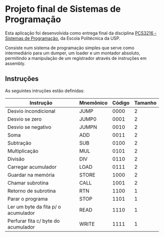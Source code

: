 * Projeto final de Sistemas de Programação

Esta aplicação foi desenvolvida como entrega final da disciplina [[https://uspdigital.usp.br/jupiterweb/obterDisciplina?nomdis=&sgldis=PCS3216][PCS3216 - Sistemas de Programação]], da Escola Politécnica da USP.

Consiste num sistema de programação simples que serve como intermediário para um dumper, um loader e um montador absoluto, permitindo a manipulação de um registrador através de instruções em assembly.

** Instruções

As seguintes intruções estão definidas:

| Instrução                           | Mnemônico | Código | Tamanho |
|-------------------------------------+-----------+--------+---------|
| Desvio incondicional                | JUMP      |   0000 |       2 |
| Desvio se zero                      | JUMP0     |   0001 |       2 |
| Desvio se negativo                  | JUMPN     |   0010 |       2 |
| Soma                                | ADD       |   0011 |       2 |
| Subtração                           | SUB       |   0100 |       2 |
| Multiplicação                       | MUL       |   0101 |       2 |
| Divisão                             | DIV       |   0110 |       2 |
| Carregar acumulador                 | LOAD      |   0111 |       2 |
| Guardar na memória                  | STORE     |   1000 |       2 |
| Chamar subrotina                    | CALL      |   1001 |       2 |
| Retorno de subrotina                | RTN       |   1100 |       1 |
| Parar o programa                    | STOP      |   1101 |       1 |
| Ler um byte da fita p/ o acumulador | READ      |   1110 |       1 |
| Perfurar fita c/ byte do acumulador | WRITE     |   1111 |       1 |
